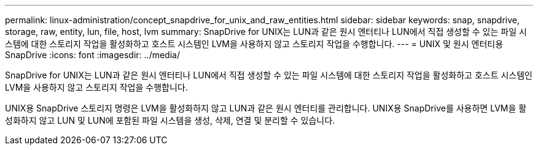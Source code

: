 ---
permalink: linux-administration/concept_snapdrive_for_unix_and_raw_entities.html 
sidebar: sidebar 
keywords: snap, snapdrive, storage, raw, entity, lun, file, host, lvm 
summary: SnapDrive for UNIX는 LUN과 같은 원시 엔터티나 LUN에서 직접 생성할 수 있는 파일 시스템에 대한 스토리지 작업을 활성화하고 호스트 시스템인 LVM을 사용하지 않고 스토리지 작업을 수행합니다. 
---
= UNIX 및 원시 엔터티용 SnapDrive
:icons: font
:imagesdir: ../media/


[role="lead"]
SnapDrive for UNIX는 LUN과 같은 원시 엔터티나 LUN에서 직접 생성할 수 있는 파일 시스템에 대한 스토리지 작업을 활성화하고 호스트 시스템인 LVM을 사용하지 않고 스토리지 작업을 수행합니다.

UNIX용 SnapDrive 스토리지 명령은 LVM을 활성화하지 않고 LUN과 같은 원시 엔터티를 관리합니다. UNIX용 SnapDrive를 사용하면 LVM을 활성화하지 않고 LUN 및 LUN에 포함된 파일 시스템을 생성, 삭제, 연결 및 분리할 수 있습니다.
